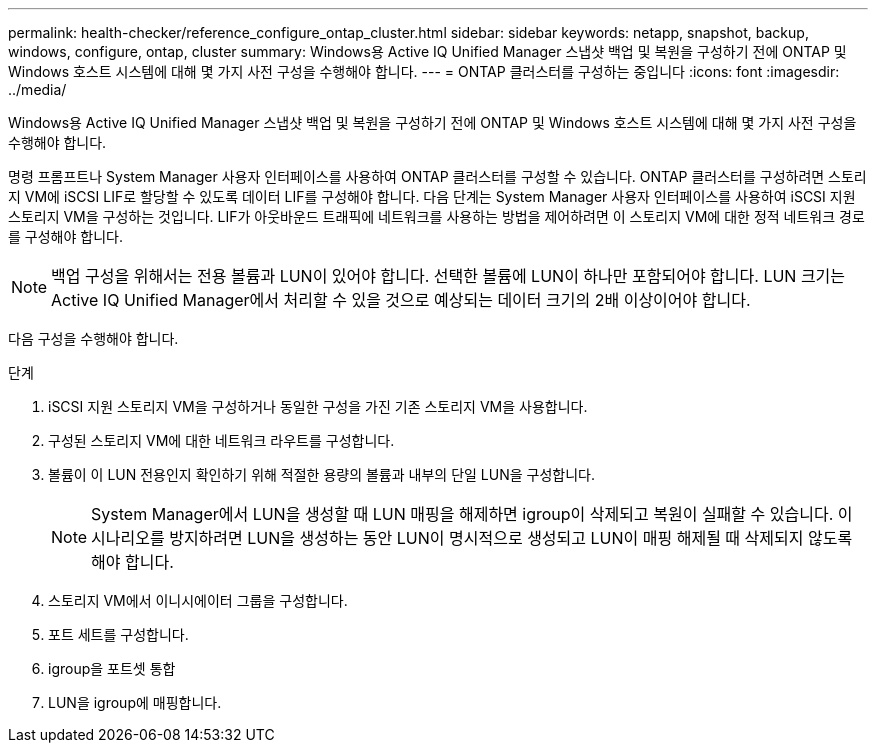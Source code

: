 ---
permalink: health-checker/reference_configure_ontap_cluster.html 
sidebar: sidebar 
keywords: netapp, snapshot, backup, windows, configure, ontap, cluster 
summary: Windows용 Active IQ Unified Manager 스냅샷 백업 및 복원을 구성하기 전에 ONTAP 및 Windows 호스트 시스템에 대해 몇 가지 사전 구성을 수행해야 합니다. 
---
= ONTAP 클러스터를 구성하는 중입니다
:icons: font
:imagesdir: ../media/


[role="lead"]
Windows용 Active IQ Unified Manager 스냅샷 백업 및 복원을 구성하기 전에 ONTAP 및 Windows 호스트 시스템에 대해 몇 가지 사전 구성을 수행해야 합니다.

명령 프롬프트나 System Manager 사용자 인터페이스를 사용하여 ONTAP 클러스터를 구성할 수 있습니다. ONTAP 클러스터를 구성하려면 스토리지 VM에 iSCSI LIF로 할당할 수 있도록 데이터 LIF를 구성해야 합니다. 다음 단계는 System Manager 사용자 인터페이스를 사용하여 iSCSI 지원 스토리지 VM을 구성하는 것입니다. LIF가 아웃바운드 트래픽에 네트워크를 사용하는 방법을 제어하려면 이 스토리지 VM에 대한 정적 네트워크 경로를 구성해야 합니다.

[NOTE]
====
백업 구성을 위해서는 전용 볼륨과 LUN이 있어야 합니다. 선택한 볼륨에 LUN이 하나만 포함되어야 합니다. LUN 크기는 Active IQ Unified Manager에서 처리할 수 있을 것으로 예상되는 데이터 크기의 2배 이상이어야 합니다.

====
다음 구성을 수행해야 합니다.

.단계
. iSCSI 지원 스토리지 VM을 구성하거나 동일한 구성을 가진 기존 스토리지 VM을 사용합니다.
. 구성된 스토리지 VM에 대한 네트워크 라우트를 구성합니다.
. 볼륨이 이 LUN 전용인지 확인하기 위해 적절한 용량의 볼륨과 내부의 단일 LUN을 구성합니다.
+

NOTE: System Manager에서 LUN을 생성할 때 LUN 매핑을 해제하면 igroup이 삭제되고 복원이 실패할 수 있습니다. 이 시나리오를 방지하려면 LUN을 생성하는 동안 LUN이 명시적으로 생성되고 LUN이 매핑 해제될 때 삭제되지 않도록 해야 합니다.

. 스토리지 VM에서 이니시에이터 그룹을 구성합니다.
. 포트 세트를 구성합니다.
. igroup을 포트셋 통합
. LUN을 igroup에 매핑합니다.

